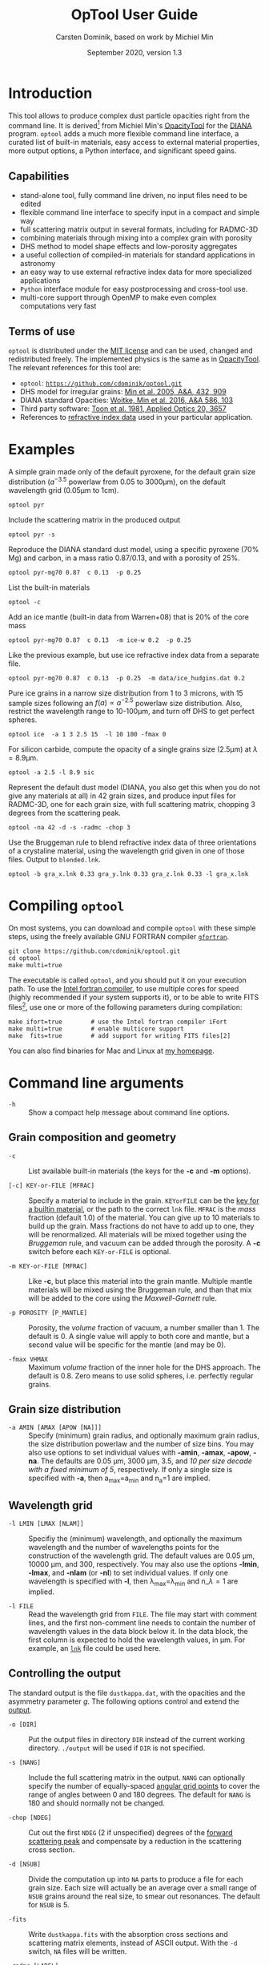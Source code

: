 
#+TITLE:  OpTool User Guide
#+AUTHOR: Carsten Dominik, based on work by Michiel Min
#+DATE:   September 2020, version 1.3

* Introduction

This tool allows to produce complex dust particle opacities right from
the command line. It is derived[fn:1] from Michiel Min's [[https://dianaproject.wp.st-andrews.ac.uk/data-results-downloads/fortran-package/][OpacityTool]]
for the [[https://dianaproject.wp.st-andrews.ac.uk/][DIANA]] program. =optool= adds a much more flexible command line
interface, a curated list of built-in materials, easy access to external
material properties, more output options, a Python interface, and
significant speed gains.

[fn:1] For another derivative of OpacityTool with a different set of
applications, check out [[https://github.com/charlenelefevre/SIGMA][SIGMA]], the /Simple Icy Grain Model for
Aggregates/, by Lefévre et al. (2020).


** Capabilities

- stand-alone tool, fully command line driven, no input files need to
  be edited
- flexible command line interface to specify input in a compact and
  simple way
- full scattering matrix output in several formats, including for
  RADMC-3D
- combining materials through mixing into a complex grain with
  porosity
- DHS method to model shape effects and low-porosity aggregates
- a useful collection of compiled-in materials for standard applications
  in astronomy
- an easy way to use external refractive index data for more
  specialized applications
- =Python= interface module for easy postprocessing and cross-tool
  use.
- multi-core support through OpenMP to make even complex computations
  very fast

** Terms of use

=optool= is distributed under the [[https://opensource.org/licenses/MIT][MIT license]] and can be used, changed
and redistributed freely.  The implemented physics is the same as in
[[https://dianaproject.wp.st-andrews.ac.uk/data-results-downloads/fortran-package/][OpacityTool]]. The relevant references for this tool are:

- =optool=: [[https://github.com/cdominik/optool.git][=https://github.com/cdominik/optool.git=]]
- DHS model for irregular grains:  [[https://ui.adsabs.harvard.edu/abs/2005A%26A...432..909M][Min et al. 2005, A&A, 432, 909]]
- DIANA standard Opacities: [[https://ui.adsabs.harvard.edu/abs/2016A%26A...586A.103W][Woitke, Min et al. 2016, A&A 586, 103]]
- Third party software: [[https://ui.adsabs.harvard.edu/abs/1981ApOpt..20.3657T][Toon et al. 1981, Applied Optics 20, 3657]]
- References to [[#builtin-materials][refractive index data]] used in your particular
  application.

* Examples
A simple grain made only of the default pyroxene, for the default
grain size distribution ($a^{-3.5}$ powerlaw from 0.05 to 3000\mu{}m),
on the default wavelength grid (0.05\mu{}m to 1cm).

: optool pyr

Include the scattering matrix in the produced output

: optool pyr -s

Reproduce the DIANA standard dust model, using a specific pyroxene
(70% Mg) and carbon, in a mass ratio 0.87/0.13, and with a porosity of
25%.

: optool pyr-mg70 0.87  c 0.13  -p 0.25

List the built-in materials

: optool -c

Add an ice mantle (built-in data from Warren+08) that is 20% of the
core mass

: optool pyr-mg70 0.87  c 0.13  -m ice-w 0.2  -p 0.25

Like the previous example, but use ice refractive index data from a
separate file.

: optool pyr-mg70 0.87  c 0.13  -p 0.25  -m data/ice_hudgins.dat 0.2

Pure ice grains in a narrow size distribution from 1 to 3 microns,
with 15 sample sizes following an $f(a)\propto a^{-2.5}$ powerlaw size
distribution. Also, restrict the wavelength range to 10-100\mu{}m, and
turn off DHS to get perfect spheres.

: optool ice  -a 1 3 2.5 15  -l 10 100 -fmax 0

For silicon carbide, compute the opacity of a single grains size (2.5\mu{}m)
at \lambda=8.9\mu{}m.

: optool -a 2.5 -l 8.9 sic

Represent the default dust model (DIANA, you also get this when you do
not give any materials at all) in 42 grain sizes, and produce input
files for RADMC-3D, one for each grain size, with full scattering
matrix, chopping 3 degrees from the scattering peak.

: optool -na 42 -d -s -radmc -chop 3

Use the Bruggeman rule to blend refractive index data of three
orientations of a crystaline material, using the wavelength grid
given in one of those files. Output to =blended.lnk=.

: optool -b gra_x.lnk 0.33 gra_y.lnk 0.33 gra_z.lnk 0.33 -l gra_x.lnk

#+LATEX: \clearpage
* Compiling =optool=
:PROPERTIES:
:CUSTOM_ID: compilation
:END:
On most systems, you can download and compile =optool= with these
simple steps, using the freely available GNU FORTRAN compiler
[[https://gcc.gnu.org/wiki/GFortran][=gfortran=]].

: git clone https://github.com/cdominik/optool.git
: cd optool
: make multi=true

The executable is called =optool=, and you should put it on your
execution path.  To use the [[https://software.intel.com/content/www/us/en/develop/tools/compilers/fortran-compilers.html][Intel fortran compiler]], to use multiple
cores for speed (highly recommended if your system supports it), or to
be able to write FITS files[fn:2], use one or more of the following
parameters during compilation:

: make ifort=true        # use the Intel fortran compiler iFort
: make multi=true        # enable multicore support
: make  fits=true        # add support for writing FITS files[2]

You can also find binaries for Mac and Linux at [[https://staff.fnwi.uva.nl/c.dominik/optool][my homepage]].

[fn:2] This requires the [[https://heasarc.gsfc.nasa.gov/fitsio/][=cfitsio=]] library to be installed on your
system.

* Command line arguments
:PROPERTIES:
:CUSTOM_ID: command-line-arguments
:END:

+ =-h=   :: Show a compact help message about command line options.

** Grain composition and geometry
:PROPERTIES:
:CUSTOM_ID: composition
:END:
  
+ =-c= :: List available built-in materials (the keys for the *-c* and
  *-m* options).

+ =[-c] KEY-or-FILE [MFRAC]= ::

  Specify a material to include in the grain.  =KEYorFILE= can be the
  [[#builtin-materials][key for a builtin material]], or the path to the correct =lnk=
  file. =MFRAC= is the /mass/ fraction (default 1.0) of the
  material. You can give up to 10 materials to build up the grain.
  Mass fractions do not have to add up to one, they will be
  renormalized.  All materials will be mixed together using the
  /Bruggeman/ rule, and vacuum can be added through the porosity. A
  *-c* switch before each =KEY-or-FILE= is optional.

+ =-m KEY-or-FILE [MFRAC]= ::

  Like *-c*, but place this material into the grain mantle. Multiple
  mantle materials will be mixed using the Bruggeman rule, and than
  that mix will be added to the core using the /Maxwell-Garnett/ rule.
  
+ =-p POROSITY [P_MANTLE]= ::

  Porosity, the /volume/ fraction of vacuum, a number smaller than 1.
  The default is 0.  A single value will apply to both core and
  mantle, but a second value will be specific for the mantle (and may
  be 0).
  
+ =-fmax VHMAX= ::

  Maximum /volume/ fraction of the inner hole for the DHS approach.
  The default is 0.8.  Zero means to use solid spheres, i.e. perfectly
  regular grains.

** Grain size distribution
+ =-a AMIN [AMAX [APOW [NA]]]= ::

  Specify (minimum) grain radius, and optionally maximum grain radius,
  the size distribution powerlaw and the number of size bins.  You may
  also use options to set individual values with *-amin*, *-amax*,
  *-apow*, *-na*. The defaults are 0.05 \mu{}m, 3000 \mu{}m, 3.5, and
  /10 per size decade with a fixed minimum of 5/, respectively.  If
  only a single size is specified with *-a*, then a_max=a_min and
  n_a=1 are implied.
  
** Wavelength grid

+ =-l LMIN [LMAX [NLAM]]= ::

  Specifiy the (minimum) wavelength, and optionally the maximum
  wavelength and the number of wavelengths points for the construction
  of the wavelength grid.  The default values are 0.05 \mu{}m, 10000
  \mu{}m, and 300, respectively.  You may also use the options
  *-lmin*, *-lmax*, and *-nlam* (or *-nl*) to set individual values.
  If only one wavelength is specified with *-l*, then
  \lambda_max=\lambda_min and n_\lambda=1 are implied.

+ =-l FILE= ::

  Read the wavelength grid from =FILE=.  The file may start with
  comment lines, and the first non-comment line needs to contain the
  number of wavelength values in the data block below it. In the data
  block, the first column is expected to hold the wavelength
  values, in \mu{}m. For example, an [[#lnk-files][=lnk=]] file could be used here.

** Controlling the output

The standard output is the file =dustkappa.dat=, with the opacities
and the asymmetry parameter /g/. The following options control and
extend the [[#output-files][output]].

+ =-o [DIR]= ::

  Put the output files in directory =DIR= instead of the current
  working directory. =./output= will be used if =DIR= is not
  specified.

+ =-s [NANG]= ::

  Include the full scattering matrix in the output. =NANG= can
  optionally specify the number of equally-spaced [[#angular-grid][angular grid points]]
  to cover the range of angles between 0 and 180 degrees.  The default
  for =NANG= is 180 and should normally not be changed.

+ =-chop [NDEG]= ::

  Cut out the first =NDEG= (2 if unspecified) degrees of the [[#forward-scattering-peak][forward
  scattering peak]] and compensate by a reduction in the scattering
  cross section.

+ =-d [NSUB]= ::

  Divide the computation up into =NA= parts to produce a file for each
  grain size.  Each size will actually be an average over a small
  range of =NSUB= grains around the real size, to smear out resonances.
  The default for =NSUB= is 5.

+ =-fits= ::

  Write =dustkappa.fits= with the absorption cross sections and
  scattering matrix elements, instead of ASCII output.  With the =-d=
  switch, =NA= files will be written.

+ =-radmc [LABEL]= ::

  RADMC-3D uses a different angular grid and normalization for the
  [[#normalization][scattering matrix]], so the output has to be adapted for it.  The
  extension of the files will be changed to =.inp=, and if you specify
  =LABEL=, it will be used in the file name(s).

+ =-b= ::

  Only write the refractive index data resulting from the mixing process to
  =blended.lnk=.


* Material properties
=optool= needs refractive index data to work.  For your convenience, a
useful list of materials is compiled into =optool=, but you can also
find and use other data.  No matter where the data is from, you should
/always/ cite the original laboratory papers.

** Built-in materials
:PROPERTIES:
:CUSTOM_ID: builtin-materials
:END:

To access one of the built-in materials, specify the corresponding key
string like =pyr-mg70= instead of the path to an =lnk= file. In each
material class I have selected a useful default, accessible with an
even simpler generic key.

#+ATTR_LATEX: :font \small\sf :align llllrrrlHH
| *-c Key* | *-c Key*   | *Material*              | *State* |   \rho | \lambda_min | \lambda_max | *Reference*  | *Comment*    | *File*                      |
| generic  | full key   |                         |         | g/cm^3 |      \mu{}m |      \mu{}m |              |              |                             |
|----------+------------+-------------------------+---------+--------+-------------+-------------+--------------+--------------+-----------------------------|
|          | pyr-mg100  | MgSiO_3                 | amorph  |   2.71 |         0.2 |         500 | [[https://ui.adsabs.harvard.edu/abs/1995A%26A...300..503D/abstract][Dorschner+95]] |              | [[file:lnk_data/pyr-mg100-Dorschner1995.lnk][pyr-mg100-Dorschner1995.lnk]] |
|          | pyr-mg95   | Mg_{0.95}Fe_{0.05}SiO_3 | amorph  |   2.74 |         0.2 |         500 | [[https://ui.adsabs.harvard.edu/abs/1995A%26A...300..503D/abstract][Dorschner+95]] |              | [[file:lnk_data/pyr-mg95-Dorschner1995.lnk][pyr-mg95-Dorschner1995.lnk]]  |
|          | pyr-mg80   | Mg_{0.8}Fe_{0.2}SiO_3   | amorph  |    2.9 |         0.2 |         500 | [[https://ui.adsabs.harvard.edu/abs/1995A%26A...300..503D/abstract][Dorschner+95]] | \rho interp. | [[file:lnk_data/pyr-mg80-Dorschner1995.lnk][pyr-mg80-Dorschner1995.lnk]]  |
| pyr      | pyr-mg70   | Mg_{0.7}Fe_{0.3}SiO_3   | amorph  |   3.01 |         0.2 |         500 | [[https://ui.adsabs.harvard.edu/abs/1995A%26A...300..503D/abstract][Dorschner+95]] |              | [[file:lnk_data/pyr-mg70-Dorschner1995.lnk][pyr-mg70-Dorschner1995.lnk]]  |
|          | pyr-mg60   | Mg_{0.6}Fe_{0.4}SiO_3   | amorph  |    3.1 |         0.2 |         500 | [[https://ui.adsabs.harvard.edu/abs/1995A%26A...300..503D/abstract][Dorschner+95]] | \rho interp. | [[file:lnk_data/pyr-mg60-Dorschner1995.lnk][pyr-mg60-Dorschner1995.lnk]]  |
|          | pyr-mg50   | Mg_{0.5}Fe_{0.5}SiO_3   | amorph  |    3.2 |         0.2 |         500 | [[https://ui.adsabs.harvard.edu/abs/1995A%26A...300..503D/abstract][Dorschner+95]] |              | [[file:lnk_data/pyr-mg50-Dorschner1995.lnk][pyr-mg50-Dorschner1995.lnk]]  |
|          | pyr-mg40   | Mg_{0.4}Fe_{0.6}SiO_3   | amorph  |    3.3 |         0.2 |         500 | [[https://ui.adsabs.harvard.edu/abs/1995A%26A...300..503D/abstract][Dorschner+95]] | \rho interp. | [[file:lnk_data/pyr-mg40-Dorschner1995.lnk][pyr-mg40-Dorschner1995.lnk]]  |
| ens      | pyr-c-mg96 | Mg_{0.96}Fe_{0.04}SiO3  | cryst   |    2.8 |       *2.0* |        *99* | [[https://ui.adsabs.harvard.edu/abs/1998A%26A...339..904J][Jäger+98]]     |              | [[file:lnk_data/pyr-c-mg96-Jäger1998.lnk][pyr-c-mg96-Jäger1998.lnk]]    |
|----------+------------+-------------------------+---------+--------+-------------+-------------+--------------+--------------+-----------------------------|
| ol       | ol-mg50    | MgFeSiO_4               | amorph  |   3.71 |         0.2 |         500 | [[https://ui.adsabs.harvard.edu/abs/1995A%26A...300..503D/abstract][Dorschner+95]] |              | [[file:lnk_data/ol-mg50-Dorschner1995.lnk][ol-mg50-Dorschner1995.lnk]]   |
|          | ol-mg40    | Mg_0.8 Fe_1.2 SiO_4     | amorph  |   3.71 |         0.2 |         500 | [[https://ui.adsabs.harvard.edu/abs/1995A%26A...300..503D/abstract][Dorschner+95]] | \rho ?       | [[file:lnk_data/ol-mg40-Dorschner1995.lnk][ol-mg40-Dorschner1995.lnk]]   |
| for      | ol-c-mg100 | Mg_2 SiO_4              | cryst   |   3.33 |       *3.0* |         250 | [[https://ui.adsabs.harvard.edu/abs/1974PhDT.......274S][Steyer+74]]    | switch out?  | [[file:lnk_data/ol-c-mg100-Steyer1974.lnk][ol-c-mg100-Steyer1974.lnk]]   |
|----------+------------+-------------------------+---------+--------+-------------+-------------+--------------+--------------+-----------------------------|
| c        | c-z        | C                       | amorph? |    1.8 |        0.05 |         1e4 | [[https://ui.adsabs.harvard.edu/abs/1996MNRAS.282.1321Z/abstract][Zubko+96]]     |              | [[file:lnk_data/c-z-Zubko1996.lnk][c-z-Zubko1996.lnk]]           |
|          | c-p        | C                       | amorph  |    1.8 |        0.11 |         800 | [[https://ui.adsabs.harvard.edu/abs/1993A%26A...279..577P/abstract][Preibisch+93]] |              | [[file:lnk_data/c-p-Preibisch1993.lnk][c-p-Preibisch1993.lnk]]       |
| gra      | c-gra      | C graphite              | cryst   |  2.16? |       0.001 |        1000 | [[https://ui.adsabs.harvard.edu/abs/2003ApJ...598.1026D/abstract][Draine+03]]    |              | [[file:lnk_data/c-gra-Draine2003.lnk][c-gra-Draine2003.lnk]]        |
| org      | c-org      | CHON organics           | amorph  |    1.4 |         0.1 |         1e5 | [[https://ui.adsabs.harvard.edu/abs/1996A%26A...311..291H/abstract][Henning+96]]   |              | [[file:lnk_data/c-org-Henning1996.lnk][c-org-Henning1996.lnk]]       |
|          | c-nano     | C nano-diamond          | cryst   |    2.3 |        0.02 |       *110* | [[https://ui.adsabs.harvard.edu/abs/2004A%26A...423..983M][Mutschke+04]]  |              | [[file:lnk_data/c-nano-Mutschke2004.lnk][c-nano-Mutschke2004.lnk]]     |
|----------+------------+-------------------------+---------+--------+-------------+-------------+--------------+--------------+-----------------------------|
| ice      | ice-w      | Water ice               | cryst   |   0.92 |        0.04 |         2e6 | [[https://ui.adsabs.harvard.edu/abs/2008JGRD..11314220W/abstract][Warren+08]]    |              | [[file:lnk_data/ice-w-Warren2008.lnk][ice-w-Warren2008.lnk]]        |
|----------+------------+-------------------------+---------+--------+-------------+-------------+--------------+--------------+-----------------------------|
| iron     | fe-c       | Fe                      | metal   |   7.87 |         0.1 |         1e5 | [[https://ui.adsabs.harvard.edu/abs/1996A%26A...311..291H][Henning+96]]   |              | [[file:lnk_data/fe-c-Henning1996.lnk][fe-c-Henning1996.lnk]]        |
|          | fes        | FeS                     | metal   |   4.83 |         0.1 |         1e5 | [[https://ui.adsabs.harvard.edu/abs/1996A%26A...311..291H][Henning+96]]   |              | [[file:lnk_data/fes-Henning1996.lnk][fes-Henning1996.lnk]]         |
|          | sic        | SiC                     | cryst   |   3.22 |       0.001 |        1000 | [[https://ui.adsabs.harvard.edu/abs/1993ApJ...402..441L][Laor93]]       |              | [[file:lnk_data/sic-Draine1993.lnk][sic-Draine1993.lnk]]          |
|----------+------------+-------------------------+---------+--------+-------------+-------------+--------------+--------------+-----------------------------|
| cor      | cor-c      | Al_{2}O_3               | cryst   |    4.0 |         0.5 |        *40* | [[https://ui.adsabs.harvard.edu/abs/1995Icar..114..203K][Koike+95]]     |              | [[file:lnk_data/cor-c-Koike1995.lnk][cor-c-Koike1995.lnk]]         |


*** COMMENT Options for more materials
These are under consideration.  One problem is the limited wavelengths
range....

One could make an argument for a whole mineralogy section, of
course.....  But there would be so many hard-to-remember keys....

For now, the cut we are making is good.
|     | ol-c-mg100-T295 | Mg_2 SiO_4      | crystalline  | 3.37 | *5.0* | [[https://ui.adsabs.harvard.edu/abs/2006MNRAS.370.1599S][Suto+2006]]     | switch out?     | ????                      |
| ??? | ice             | Water ice       | amorphous    |      |       |               |                 |                           |
| fes | fes             | FeS             | crystalline? | 4.83 | *10*  | [[https://ui.adsabs.harvard.edu/abs/1994ApJ...423L..71B][Begemann+1994]] | \rho guessed    | fes-Begemann1994.lnk      |
|     | fes-mg10        | Fe_0.9 Mg_0.1 S | crystalline? | 4.83 | *10*  | [[https://ui.adsabs.harvard.edu/abs/1994ApJ...423L..71B][Begemann+1994]] | \rho set to FeS | fes-mg10-Begemann1994.lnk |
|     | fes-mg50        | Fe_0.5 Mg_0.5 S | crystalline? | 4.83 | *10*  | [[https://ui.adsabs.harvard.edu/abs/1994ApJ...423L..71B][Begemann+1994]] | \rho set to FeS | fes-mg50-Begemann1994.lnk |
|-----+-----------------+-----------------+--------------+------+-------+---------------+-----------------+---------------------------|



** External refractory index files (=lnk= files)
:PROPERTIES:
:CUSTOM_ID: lnk-files
:END:

=optool= can use external refractive index data in files with the
following format:
- The file may start with several comment lines (lines starting with
  =!=, =#=, or =*=).
- The next line contains two numbers, the number of
  wavelengths $n_\lambda$ and the specific weight \rho of the material
  in g/cm^3
- Then follow three columns of data: \lambda[\mu{}m], and the real and
  imaginary parts of the refractive index, $n$ and $k$.

You can find refractive index data in the [[https://www.astro.uni-jena.de/Laboratory/Database/databases.html][Jena database]], and
associated with original papers in the literature. Don't forget to add
the line with $n_\lambda$ and \rho!  If for some reason it is not
convenient to add that line to the file, =optool= will count the lines
and you can specify the density after the mass fraction, like this:
=optool -c path/to/file.lnk 0.7 3.42=. [[#ingest][The appendix]] contains
information on how to compile frequently-used external materials into
the program.



* Output files
:PROPERTIES:
:CUSTOM_ID: output-files
:END:

- dustkappa.dat ::

  This is an ASCII file containing the basic opacity results. It
  starts with a comment section describing the dust model, followed by
  the format number (3, currently), followed by the number of
  wavelengths in the grid, both on lines by themselves.  Then follows
  a block with these columns:

  1. wavelength \lambda [micron]
  2. mass absorption cross section \kappa_abs [cm^2/g]
  3. mass scattering cross section \kappa_sca [cm^2/g]
  4. asymmetry parameter /g/

- dustkapscatmat.dat ::

  ASCII file with cross sections and full scattering matrix.  The
  comment section at the start of the file explains the structure. See
  [[#normalization][the appendix]] for information about the normalization of the
  scattering matrix.  And see the =-radmc= switch which will modify
  the output to make sure it can be used as an input file for
  [[http://www.ita.uni-heidelberg.de/~dullemond/software/radmc-3d/][RADMC-3D]].

- dustkappa.fits ::

  The FITS-file (ending in ’.fits’) is written instead of the ASCII
  output when using the =-fits= switch. It has two HDU blocks. The first
  block contains the cross sections per unit mass. This is an n_\lambda
  \times 4 matrix with these columns:

  1. wavelengths in [\mu{}m]
  2. mass extinction cross section \kappa_ext in [cm^2/g]
  3. mass absorption cross section \kappa_abs in [cm^2/g]
  4. mass scattering cross section \kappa_sca in [cm^2/g]

  The second HDU block contains the scattering matrix elements. It is
  a n_\lambda \times 6 \times n_ang matrix, containing the 6 elements
  of the scattering matrix for n_ang equidistant scattering angles
  from forward scattering (element 0) to backward scattering (element
  n_ang-1), for each wavelength value. The stored matrix elements are
  F_11, F_12, F_22, F_33, F_34, and F_44.

* Python interface

=optool= comes with a [[https://www.python.org/][=python=]] module =optool.py= that runs =optool=
in the background[fn:3] and puts all computed quantities as =numpy=
arrays into a python object.  This makes it straight forward to
inspect and further process the output, for example to produce custom
opacity files for use in an radiative transfer tool. Here is how to
use the module:

: >>> import optool
: >>> p = optool.particle('~/bin/optool pyr 0.8 -m ice 0.2 -na 24 -d')

The argument to =optool.particle()= must be a valid shell command[fn:4] to
run =optool=, if necessary with the full path to the =optool= binary.
Depending on the presence of the =optool='s *-d* switch, the command
will produce opacities either for $n_p=1$ particle, or for $n_p=n_a$
particles. Most of the attributes (with the exception of the global
wavelength and angular grids) will therefore be arrays with the first
dimension equal to $n_p$, even if $n_p=1$. The object returned will
have the following attributes:

#+ATTR_LATEX: :font \small  :align llp{7cm}
| *Attribute*        | *Type/Shape*          | *Quantity*                                      |
|--------------------+-----------------------+-------------------------------------------------|
| =cmd=              | =string=              | The full command given in the particle() call   |
|--------------------+-----------------------+-------------------------------------------------|
| =radmc=            | =boolean=             | Output follows RADMC conventions                |
| =scat=             | =boolean=             | Scattering matrix is available                  |
|--------------------+-----------------------+-------------------------------------------------|
| =nlam=             | =int=                 | Number of wavelength points                     |
| =lam=              | =float[nlam]=         | The wavelength grid                             |
| =nang=             | =int=                 | Number of scattering angles                     |
| =scatang=          | =float[nang]=         | The angular grid                                |
|--------------------+-----------------------+-------------------------------------------------|
| =materials=        | =[ [...]... ]=        | Lists with location,m_{frac},\rho,material      |
|--------------------+-----------------------+-------------------------------------------------|
| =np=               | =int=                 | Number of particles, either 1 or (with -d) n_a  |
|--------------------+-----------------------+-------------------------------------------------|
| =fmax=             | =float[np]=           | Maximum volume fraction of vacuum for DHS       |
| =pcore=, =pmantle= | =float[np]=           | Porosity of the core/mantle material            |
|--------------------+-----------------------+-------------------------------------------------|
| =amin=, =amax=     | =float[np]=           | min/max grain size used for each particle       |
| =nsub=             | =int[np]=             | Number of sizes averaged for each particle.     |
| =apow=             | =float[np]=           | Negative size distribution power law (e.g. 3.5) |
| =a1=, =a2=, =a3=   | =fload[np]=           | Mean <a>, <a^2>, and <a^3> of the particle      |
|--------------------+-----------------------+-------------------------------------------------|
| =kabs,ksca,kext=   | =float[np,nlam]=      | Absorption,scattering/extinction cross section  |
| =gsca=             | =float[np,nlam]=      | Asymmetry parameter                             |
|--------------------+-----------------------+-------------------------------------------------|
| =f11=, ..., =f44=  | =float[np,nlam,nang]= | Scattering matrix element F_11, ... ,F_44       |
| =chop=             | =float[np]=           | Degrees chopped off forward scattering          |
|--------------------+-----------------------+-------------------------------------------------|
| =plot()=           | =method=              | Plot the cross sections and matrix elements     |

The =optool.plot()= method will produce the following plots:

#+CAPTION: Screenshot of the plots created by running =p.plot()= on an optool particle.
#+ATTR_LATEX: :width 14.8cm :options angle=0
[[./maint/inspect.png]]

- a plot showing the opacities \kappa_abs, \kappa_sca, and \kappa_ext
  as a function of wavelength, along with the asymmetry parameter /g/
  (on a linear y-scale).  Note that the blue /g/ curve does not have
  its own axis, imagine the full /y/ axis going from 0 to 1 for /g/.
- a plot showing the scattering matrix elements as a function of
  scattering angle, with sliders to go through grain sizes and
  wavelengths.  When interpreting the y axis, note that we plot the
  positive/negative $\log_{10}$ of positive/negative matrix elements,
  compressing the range from $10^{-2}$ to $10^2$ into a line (use the
  grey lines as a guide, ignore the y-axis labels).

[fn:3] The module runs the command as a subprocess, with output to a
temporary subdirectory in the current working directory.  It then
reads the output files and cleans up the temporary directory - unless
is called with the =keep= keyword argument:
=optool.particle('optool',keep=True)=.

[fn:4] The command may be given as string than can be split on
whitespace, or, for example if the path to the binary contains
whitespace, in list form =['/path/to my/command','arg1','arg2',...]=.

* Acknowledgments
- [[http://michielmin.nl/][Michiel Min]] for the [[https://dianaproject.wp.st-andrews.ac.uk/data-results-downloads/fortran-package/][DIANA OpacityTool]] and all the incredible work
  that went into it. =optool= is a direct derivative of that tool and
  reuses almost all of its code.
- [[https://www.researchgate.net/profile/Charlene_Lefevre][Charléne Lefévre]] for [[https://github.com/charlenelefevre/SIGMA][SIGMA]], which triggered me to add a grain mantle
  using the Maxwell Garnett rule.
- [[http://www.ita.uni-heidelberg.de/~dullemond/index.shtml?lang=en][Kees Dullemond]] for his python plotting routine =viewarr= ([[https://github.com/dullemond/interactive_plot][available
  on github]]).
- [[https://www.mpia.de/person/32666/1415887][Jeroen Bouwman]] for some pointers to refractive index data.

* Appendix

** Units
Due to conventions in our field, the input and output of =optool= uses
the following units
- *microns* for grain sizes and wavelengths
- *g/cm^3* for mass densities of materials
- *cm^2 g^-1* for opacities \kappa_abs, \kappa_sca, and \kappa_ext
- *sr^-1* or *cm^2 g^-1 sr^-1* for the scattering matrix elements,
  see below.

** Scattering Matrix: The fine print


*** Phase function normalization
:PROPERTIES:
:CUSTOM_ID: normalization
:END:
A number of different normalizations for the scattering matrix are
being used in the literature and in computational tools. The
differences are significant, and it is important to be aware of the
choice. For =optool= we are using a convention ([[https://ui.adsabs.harvard.edu/abs/2004nsm..rept....1H][Hovenier (2004)]]) in
which the average over all directions of the 1-1 element of the
scattering matrix equals unity, i.e.

\begin{equation}
\label{eq:1}
\oint_{(4\pi)} F_{11}(\lambda,\Theta) d\Omega = 4\pi \quad .
\end{equation}

=optool= can also produce output for [[http://www.ita.uni-heidelberg.de/~dullemond/software/radmc-3d/][RADMC-3D]] which uses instead

\begin{equation}
\label{eq:2}
\oint_{(4\pi)} Z_{11}(\lambda,\Theta) d\Omega = \kappa_{\rm sca}(\lambda) \quad .
\end{equation}

The books by Bohren & Huffman and by Mishchenko use different
normalizations again. As described in RADMC-3D's manual, these
conventions can be matched by scaling all matrix elements with simple
factors involving dust mass and wavenumber $k=2\pi/\lambda$.

*** Forward-scattering peak
:PROPERTIES:
:CUSTOM_ID: forward-scattering-peak
:END:

Particles that are much larger than the wavelength of the considered
radiation can show extreme forward scattering, were much of the
/scattered/ radiation is sent into just a few degrees around the
forward direction.  This can be difficult to handle for radiative
transfer codes which have limited angular resolution or limited
sampling. [[http://exoclouds.com/Software/][MCMax3D]] has the =nspike= keyword to deal with this
issue. Other tools (e.g. RADMC-3D) require this to be taken care of by
the process that creates the opacity files.  The =-chop= switch
specifies a number of degrees around the forward scattering
direction. Inside that cone, the scattering matrix gets limited to the
value at the edge of the cone. To compensate and ensure energy
conservation, the scattering cross section will be reduced
accordingly. As a result, the radiation that would be /scattered/ into
this narrow range of angles will be treated as if it did have /no
interaction at all/ with the grain.


*** Angular grid
:PROPERTIES:
:CUSTOM_ID: angular-grid
:END:

=optool= uses an angular grid in one degree steps from 0 to 180
degrees.  The full degrees are the cell /interfaces/ of that
grid. =optool= computes the scattering matrix at the cell /midpoints/,
i.e. at 0.5\deg, 1.5\deg etc to 179.5\deg, for a total of 180 values.
The scattering matrix is normalized in this way, so that a numerical
integral gives the correct result.

RADMC-3D requires the values of the scattering matrix on the cell
/boundaries/, so at 0\deg, 1\deg etc to 180\deg, for a total of 181
values.  For the input files for RADMC-3D, we interpolate and extend
the computed values to the cell boundaries.

** How to ingest refractive index data for another material
:PROPERTIES:
:CUSTOM_ID: ingest
:END:

Using external refractive index data means that you have to keep track
of where those files are.  It can be convenient to compile your
favorite materials into =optool=, so that accessing them will be as
simple as using the [[#builtin-materials][built-in materials]].  Here is how to do that:

1. Give your =lnk= file a name exactly like
   =pyr-mg70-Dorschner1995.lnk=, where the start of the name
   (=pyr-mg70=) is the key to access the material and =Dorschner1995=
   (the text after the final =-=) is the reference.
2. Put this file into the =lnk_data= directory.
3. Optionally edit =lnk_data/lnk-help.txt=, so that [[#composition][=optool -c=]] will
   list the new material.  Note that, in order to define generic keys,
   optool looks for pairs that look like =genkey -> fullkey= in this file.
4. Run =make ingest= to update =ref_ind.f90=, now including your new
   material.
5. Recompile and install the code.

** Comparison with other codes

For a comparison with a pure Mie code like [[https://onlinelibrary.wiley.com/doi/pdf/10.1002/9783527618156.app2][BHMIE]], turn off DHS and
set the porosity to zero, with these command line options: =-fmax 0 -p
0=

** Internals
This appendix describes some key aspects of the internal workings of
the code.

- Refractive Index Data :: Measured refractive index data is obtained
  from data compiled into the code, or read-in from a file.  That data
  is then interpolated and extrapolated onto the wavelengths grid
  requested for the computation. Extrapolation toward short
  wavelengths is done keeping the refractive indices constant.
  Extrapolation toward long wavelength assumes that the last two
  measured data points define a powerlaw. Interpolation in the
  measured grid is done using double-logarithmic interpolation.

- Mixing :: Once the refractive index for all involved materials is
  available, the core and the mantle mixtures are created
  independantly, using the Bruggeman rule.  Mass fractions are
  converted into volume fractions, and porosity is implemented using
  vacuum as an additional material.  The subroutine doing the mixing
  uses an iterative procedure that is very stable, also for a large
  number of components.\\
  If there is a mantle, the Maxwell Garnett rule is applied with the
  core being treated an inclusion inside a mantle matrix.

- DHS :: In order to simulate irregularities in grains (irregular
  shapes, or the properties of low-porosity aggregates, =optool=
  averages the opacities of grains with an inner empty region, over a
  range of volume fractions of this inner region between 0 and $f_{\rm
  max}$.  The subroutine used to compute the opacities and scattering
  matrix elements for these structures is =DMiLay= (Toon & Ackerman
  1981).  However, when the size parameter $x=2 \pi a/\lambda$ exceeds
  a value of 10^4, then no DHS averaging is used.  A standard Mie
  calculation is performed , using the routine =MeerhoffMie=
  (reference missing), for a fixed size parameter of 5000, with proper
  scaling to the actual size of the particle.

- Computational Structure :: The computation of opacities and matrix
  elements follows this structure.  Additional information can be
  obtained by reading the code.
  :  ,- Loop over all wavelengths lambda
  :  |  ,- Loop over all particle sizes a
  :  |  |  ,- Loop over all DHS volume ratios f
  :  |  |  |   - Call DMiLay or (for large x) MeerhoffMie
  :  |  |  `- Sum the weighted contributions of each DHS volume
  :  |  `- Sum weighted contributions of all particle sizes
  :  `- Store the results for the current wavelength

  

* Bibliography
- Bohren, C.F. and Huffman, D.R. 1998, /Absorption and Scattering of
  Light by Small Particles/, Wiley-VCH
- Draine, B, 2003, ApJ 598, 1026
- Dorschner, J. et al. 1995, A&A 300, 503
- Henning, Th. and Stognienko, R. 1996, A&A 311,291
- Hovenier, J, 2004, [[https://ui.adsabs.harvard.edu/abs/2004nsm..rept....1H][Report available on ADS]].
- Jäger, C. et al. 1998, A&A 339, 904
- Koike, C. et al. 1995, Icarus 114, 203
- Laor, A. and Draine, B., ApJ 402, 441
- Lefèvre, C.; Min,M. et al. 2020, A&A (submitted)
- Min, M. et al. 2005, A&A, 432, 909
- Min, M. et al. 2016, A&A, 585, 13
- Mishchenko, M. et al. 2002, /Scattering, absorption, and emission of
  light by small particles/, Cambridge University Press 
- Mutschke, H. et al. 2004, A&A 423, 983
- Toon, O. & Ackerman,T. 1981, Applied Optics 20, 3657
- Woitke, P.; Min, M. et al. 2016, A&A 586, 103
- Preibisch, Th. et al. 1993, A&A 279, 577
- Steyer, T. 1974, PhD Thesis, The University of Arizona
- Warren, S. and Brandt,R. 2008, JGRD,113, D14220
- Zubko, V. et al. 1996, MNRAS 282,1321


# Start of Setup

#+latex_header: \usepackage{enumitem}
#+latex_header: \setlist[description]{style=nextline}
#+latex_header: \setlist[1]{noitemsep}
#+latex_header: \setlist[2]{noitemsep}
#+latex_header: \setlength\parindent{0pt}
#+latex_header: \usepackage{array}
#+latex_header: \newcolumntype{H}{>{\setbox0=\hbox\bgroup}c<{\egroup}@{}}

#+OPTIONS: toc:nil num:2 ^:t
#+LATEX_CLASS: koma-article
#+LATEX_CLASS_OPTIONS: [11pt,a4paper]


